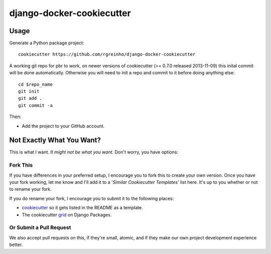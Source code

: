 ==========================
django-docker-cookiecutter
==========================

Usage
-----

Generate a Python package project::

    cookiecutter https://github.com/rgreinho/django-docker-cookiecutter

A working git repo for pbr to work, on newer versions of cookiecutter (>= 0.7.0 released 2013-11-09) this inital commit will be done automatically. Otherwise you will need to init a repo and commit to it before doing anything else::

    cd $repo_name
    git init
    git add .
    git commit -a

Then:

* Add the project to your GitHub account.

Not Exactly What You Want?
---------------------------

This is what I want. *It might not be what you want.* Don't worry, you have options:

Fork This
"""""""""

If you have differences in your preferred setup, I encourage you to fork this to create your own version.
Once you have your fork working, let me know and I'll add it to a '*Similar Cookiecutter Templates*' list here.
It's up to you whether or not to rename your fork.

If you do rename your fork, I encourage you to submit it to the following places:

* cookiecutter_ so it gets listed in the README as a template.
* The cookiecutter grid_ on Django Packages.

.. _cookiecutter: https://github.com/audreyr/cookiecutter
.. _grid: https://www.djangopackages.com/grids/g/cookiecutters/

Or Submit a Pull Request
""""""""""""""""""""""""

We also accept pull requests on this, if they're small, atomic, and if they make our own project development
experience better.
